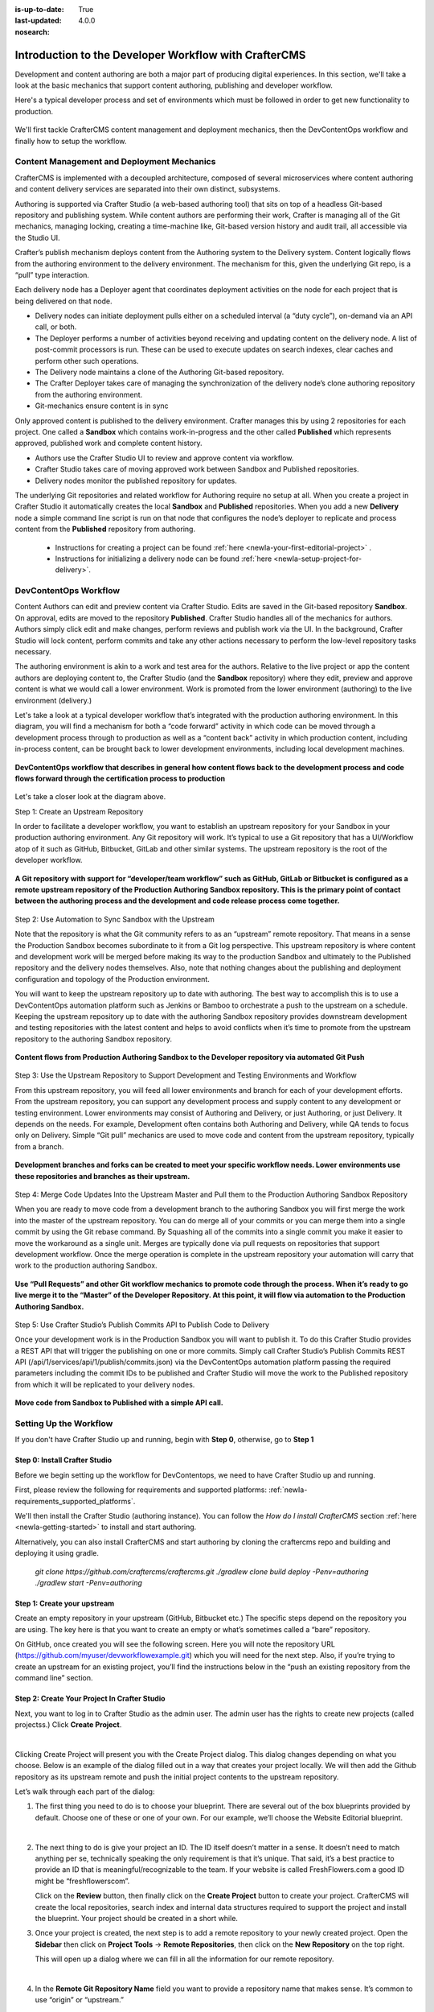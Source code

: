 :is-up-to-date: True
:last-updated: 4.0.0
:nosearch:

.. index:: Introduction to the Developer Workflow with CrafterCMS, Developer Workflow

.. _newIa-devContentOps-workflow:

======================================================
Introduction to the Developer Workflow with CrafterCMS
======================================================

Development and content authoring are both a major part of producing digital experiences.  In this section, we'll take a look at the basic mechanics that support content authoring, publishing and developer workflow.

Here's a typical developer process and set of environments which must be followed in order to get new functionality to production.

.. figure:: /_static/images/developer/workflow/craftercms-CMS-Meets-DevContentOps-Typical-DevContentOps-Workflow-1024x335.webp
    :alt: Developer Workflow - Typical developer process and set of environments
    :width: 100 %
    :align: center

We'll first tackle CrafterCMS content management and deployment mechanics, then the DevContentOps workflow and finally how to setup the workflow.

-------------------------------------------
Content Management and Deployment Mechanics
-------------------------------------------

CrafterCMS is implemented with a decoupled architecture, composed of several microservices where content authoring and content delivery services are separated into their own distinct, subsystems.

Authoring is supported via Crafter Studio (a web-based authoring tool) that sits on top of a headless Git-based repository and publishing system.  While content authors are performing their work, Crafter is managing all of the Git mechanics, managing locking, creating a time-machine like, Git-based version history and audit trail, all accessible via the Studio UI.

.. image:: /_static/images/developer/workflow/craftercms-CMS-Meets-DevContentOps-decoupled-tech.webp
    :alt: Developer Workflow - Authors work in Sandbox. Delivery nodes pull from Published
    :width: 70 %
    :align: center

Crafter’s publish mechanism deploys content from the Authoring system to the Delivery system.  Content logically flows from the authoring environment to the delivery environment. The mechanism for this, given the underlying Git repo, is a “pull” type interaction.

Each delivery node has a Deployer agent that coordinates deployment activities on the node for each project that is being delivered on that node.

* Delivery nodes can initiate deployment pulls either on a scheduled interval (a “duty cycle”), on-demand via an API call, or both.
* The Deployer performs a number of activities beyond receiving and updating content on the delivery node. A list of post-commit processors is run. These can be used to execute updates on search indexes, clear caches and perform other such operations.
* The Delivery node maintains a clone of the Authoring Git-based repository.
* The Crafter Deployer takes care of managing the synchronization of the delivery node’s clone authoring repository from the authoring environment.
* Git-mechanics ensure content is in sync

.. image:: /_static/images/developer/workflow/craftercms-CMS-Meets-DevContentOps-Git-Publish-768x393.webp
    :alt: Developer Workflow - Crafter’s Dynamic CMS Publishing via Git
    :width: 70 %
    :align: center

Only approved content is published to the delivery environment. Crafter manages this by using 2 repositories for each project. One called a **Sandbox** which contains work-in-progress and the other called **Published** which represents approved, published work and complete content history.

* Authors use the Crafter Studio UI to review and approve content via workflow.
* Crafter Studio takes care of moving approved work between Sandbox and Published repositories.
* Delivery nodes monitor the published repository for updates.

.. image:: /_static/images/developer/workflow/craftercms-CMS-Meets-DevContentOps-Sandbox-Published-768x470.webp
    :alt: Developer Workflow - Authors work in Sandbox. Delivery nodes pull from Published
    :width: 70 %
    :align: center

The underlying Git repositories and related workflow for Authoring require no setup at all. When you create a project in Crafter Studio it automatically creates the local **Sandbox** and **Published** repositories. When you add a new **Delivery** node a simple command line script is run on that node that configures the node’s deployer to replicate and process content from the **Published** repository from authoring.

   * Instructions for creating a project can be found :ref:`here <newIa-your-first-editorial-project>` .
   * Instructions for initializing a delivery node can be found :ref:`here <newIa-setup-project-for-delivery>`.

----------------------
DevContentOps Workflow
----------------------

Content Authors can edit and preview content via Crafter Studio.  Edits are saved in the Git-based repository **Sandbox**. On approval, edits are moved to the repository **Published**.  Crafter Studio handles all of the mechanics for authors. Authors simply click edit and make changes, perform reviews and publish work via the UI. In the background, Crafter Studio will lock content, perform commits and take any other actions necessary to perform the low-level repository tasks necessary.

The authoring environment is akin to a work and test area for the authors. Relative to the live project or app the content authors are deploying content to, the Crafter Studio (and the **Sandbox** repository) where they edit, preview and approve content is what we would call a lower environment. Work is promoted from the lower environment (authoring) to the live environment (delivery.)

Let's take a look at a typical developer workflow that’s integrated with the production authoring environment.  In this diagram, you will find a mechanism for both a “code forward” activity in which code can be moved through a development process through to production as well as a “content back” activity in which production content, including in-process content, can be brought back to lower development environments, including local development machines.

.. figure:: /_static/images/developer/workflow/craftercms-CMS-Meets-DevContentOps-DEVContentOPS-FLOW-1024x603.webp
    :alt: Developer Workflow - Typical DevContentOps Workflow
    :width: 70 %
    :align: center

    **DevContentOps workflow that describes in general how content flows back to the development process and code flows forward through the certification process to production**

Let's take a closer look at the diagram above.

Step 1: Create an Upstream Repository

In order to facilitate a developer workflow, you want to establish an upstream repository for your Sandbox in your production authoring environment. Any Git repository will work. It’s typical to use a Git repository that has a UI/Workflow atop of it such as GitHub, Bitbucket, GitLab and other similar systems. The upstream repository is the root of the developer workflow.

.. figure:: /_static/images/developer/workflow/craftercms-CMS-Meets-DevContentOps-flow-1-768x496.webp
    :alt: Developer Workflow - Create upstream repository
    :width: 70 %
    :align: center

    **A Git repository with support for “developer/team workflow” such as GitHub, GitLab or Bitbucket is configured as a remote upstream repository of the Production Authoring Sandbox repository.  This is the primary point of contact between the authoring process and the development and code release process come together.**

Step 2: Use Automation to Sync Sandbox with the Upstream

Note that the repository is what the Git community refers to as an “upstream” remote repository. That means in a sense the Production Sandbox becomes subordinate to it from a Git log perspective. This upstream repository is where content and development work will be merged before making its way to the production Sandbox and ultimately to the Published repository and the delivery nodes themselves. Also, note that nothing changes about the publishing and deployment configuration and topology of the Production environment.

You will want to keep the upstream repository up to date with authoring. The best way to accomplish this is to use a DevContentOps automation platform such as Jenkins or Bamboo to orchestrate a push to the upstream on a schedule. Keeping the upstream repository up to date with the authoring Sandbox repository provides downstream development and testing repositories with the latest content and helps to avoid conflicts when it’s time to promote from the upstream repository to the authoring Sandbox repository.

.. figure:: /_static/images/developer/workflow/craftercms-CMS-Meets-DevContentOps-FLOW-2-1024x693.webp
    :alt: Developer Workflow - Use Automation to Sync Sandbox with the Upstream
    :width: 70 %
    :align: center

    **Content flows from Production Authoring Sandbox to the Developer repository via automated Git Push**

Step 3: Use the Upstream Repository to Support Development and Testing Environments and Workflow

From this upstream repository, you will feed all lower environments and branch for each of your development efforts. From the upstream repository, you can support any development process and supply content to any development or testing environment. Lower environments may consist of Authoring and Delivery, or just Authoring, or just Delivery. It depends on the needs. For example, Development often contains both Authoring and Delivery, while QA tends to focus only on Delivery. Simple “Git pull” mechanics are used to move code and content from the upstream repository, typically from a branch.

.. figure:: /_static/images/developer/workflow/craftercms-CMS-Meets-DevContentOps-flow3-1024x726.webp
    :alt: Developer Workflow - Use the Upstream Repository to Support Development and Testing Environments and Workflow
    :width: 70 %
    :align: center

    **Development branches and forks can be created to meet your specific workflow needs.  Lower environments use these repositories and branches as their upstream.**

Step 4: Merge Code Updates Into the Upstream Master and Pull them to the Production Authoring Sandbox Repository

When you are ready to move code from a development branch to the authoring Sandbox you will first merge the work into the master of the upstream repository. You can do merge all of your commits or you can merge them into a single commit by using the Git rebase command. By Squashing all of the commits into a single commit you make it easier to move the workaround as a single unit. Merges are typically done via pull requests on repositories that support development workflow.
Once the merge operation is complete in the upstream repository your automation will carry that work to the production authoring Sandbox.

.. figure:: /_static/images/developer/workflow/craftercms-CMS-Meets-DevContentOps-flow4-1024x603.webp
    :alt: Developer Workflow - Merge Code Updates Into the Upstream Master and Pull them to the Production Authoring Sandbox Repository
    :width: 70 %
    :align: center

    **Use “Pull Requests” and other Git workflow mechanics to promote code through the process.  When it’s ready to go live merge it to the “Master” of the Developer Repository.  At this point, it will flow via automation to the Production Authoring Sandbox.**

Step 5: Use Crafter Studio’s Publish Commits API to Publish Code to Delivery

Once your development work is in the Production Sandbox you will want to publish it. To do this Crafter Studio provides a REST API that will trigger the publishing on one or more commits. Simply call Crafter Studio’s Publish Commits REST API (/api/1/services/api/1/publish/commits.json) via the DevContentOps automation platform passing the required parameters including the commit IDs to be published and Crafter Studio will move the work to the Published repository from which it will be replicated to your delivery nodes.

.. figure:: /_static/images/developer/workflow/craftercms-CMS-Meets-DevContentOps-flow5-1024x821.webp
    :alt: Developer Workflow - Use Crafter Studio’s Publish Commits API to Publish Code to Delivery
    :width: 70 %
    :align: center

    **Move code from Sandbox to Published with a simple API call.**


-----------------------
Setting Up the Workflow
-----------------------

If you don't have Crafter Studio up and running, begin with **Step 0**, otherwise, go to **Step 1**

Step 0: Install Crafter Studio
------------------------------

Before we begin setting up the workflow for DevContentops, we need to have Crafter Studio up and running.

First, please review the following for requirements and supported platforms: :ref:`newIa-requirements_supported_platforms`.

We'll then install the Crafter Studio (authoring instance). You can follow the *How do I install CrafterCMS* section :ref:`here <newIa-getting-started>` to install and start authoring.

Alternatively, you can also install CrafterCMS and start authoring by cloning the craftercms repo and building and deploying it using gradle.

   `git clone https://github.com/craftercms/craftercms.git`
   `./gradlew clone build deploy -Penv=authoring`
   `./gradlew start -Penv=authoring`
      
Step 1: Create your upstream
----------------------------

Create an empty repository in your upstream (GitHub, Bitbucket etc.) The specific steps depend on the repository you are using. The key here is that you want to create an empty or what’s sometimes called a “bare” repository.

.. image:: /_static/images/developer/workflow/craftercms-bare-repo-768x594.webp
    :alt: Developer Workflow - Create a bare repo in Git
    :width: 70 %
    :align: center    

On GitHub, once created you will see the following screen. Here you will note the repository URL (https://github.com/myuser/devworkflowexample.git) which you will need for the next step. Also, if you’re trying to create an upstream for an existing project, you’ll find the instructions below in the “push an existing repository from the command line” section.

.. image:: /_static/images/developer/workflow/craftercms-bare-repo-2-768x569.webp
    :alt: Developer Workflow - Bare repo created in Git
    :width: 70 %
    :align: center

Step 2: Create Your Project In Crafter Studio
---------------------------------------------

Next, you want to log in to Crafter Studio as the admin user. The admin user has the rights to create new projects (called projectss.) Click **Create Project**.

.. image:: /_static/images/developer/dev-cloud-platforms/create-project.webp
    :alt: Developer Workflow - Create Project via Crafter Studio
    :width: 65 %
    :align: center

|

Clicking Create Project will present you with the Create Project dialog. This dialog changes depending on what you choose. Below is an example of the dialog filled out in a way that creates your project locally.  We will then add the Github repository as its upstream remote and push the initial project contents to the upstream repository.

Let’s walk through each part of the dialog:

.. image:: /_static/images/developer/dev-cloud-platforms/create-project-then-push-1.webp
   :alt: Developer How Tos - Create Project Dialog Walk Through step 1
    :width: 50 %
   :align: center

1. The first thing you need to do is to choose your blueprint. There are several out of the box blueprints provided by default. Choose one of these or one of your own. For our example, we’ll choose the Website Editorial blueprint.

   .. image:: /_static/images/developer/dev-cloud-platforms/create-project-then-push-2.webp
      :alt: Developer How Tos - Create Project Dialog Walk Through step 2
      :width: 70 %
      :align: center

   |

2. The next thing to do is give your project an ID. The ID itself doesn’t matter in a sense. It doesn’t need to match anything per se, technically speaking the only requirement is that it’s unique. That said, it’s a best practice to provide an ID that is meaningful/recognizable to the team. If your website is called FreshFlowers.com a good ID might be “freshflowerscom”.

   Click on the **Review** button, then finally  click on the **Create Project** button to create your project.  CrafterCMS will create the local repositories, search index and internal data structures required to support the project and install the blueprint.  Your project should be created in a short while.

3. Once your project is created, the next step is to add a remote repository to your newly created project.  Open the **Sidebar** then click on **Project Tools** -> **Remote Repositories**, then click on the **New Repository** on the top right.

   This will open up a dialog where we can fill in all the information for our remote repository.

   .. image:: /_static/images/developer/dev-cloud-platforms/create-project-then-push-3.webp
      :alt: Create Repository dialog to fill in information of remote repository being added to the project
      :width: 70 %
      :align: center

   |

4. In the **Remote Git Repository Name** field you want to provide a repository name that makes sense. It’s common to use “origin” or “upstream.”


5. In the **Remote Git Repository URL** field you must provide the link to the Git repository discussed in **Step #1**: ``https://github.com/myuser/mysweetdotcom.git``

6. Provide your credentials based on the authentication method selected.  For example, if we chose ``Username & Password`` as the authentication method, we'll need to fill in **Username** and **Password**

      .. note::
         .. include:: /includes/setup-ssh-keys.rst

7. Once you're satisfied with your entries for your remote repository, click on the **Create** button.   Once complete we can now connect to the upstream and push the contents of the Sandbox repository to the remote by clicking on the ``Push`` button (button with the up arrow).

   .. image:: /_static/images/developer/dev-cloud-platforms/create-project-then-push-4.webp
      :alt: Remotes screen displaying newly added remote repository to project
      :width: 90 %
      :align: center

   **Figure:: Project is created and a remote repository added**


Step 3: Set up Your Delivery Nodes
----------------------------------

Now that your project is created you can set up the rest of your production environment by initializing your delivery nodes to receive deployments from authoring. **Remember these delivery nodes will pull from Crafter Studio’s repositories, not the upstream remote repository.**

When you add a new delivery node a simple command line script is run on that node that configures it to replicate and process content from the “Published” repository from authoring.

Instructions for creating a project can be found :ref:`here <newIa-your-first-editorial-project>` .

Instructions for initializing a delivery node can be found :ref:`here <newIa-setup-project-for-delivery>`.

Step 4: Set up your Developer Workflow and Lower Environments
-------------------------------------------------------------

Now that your upstream repository is initialized in GitHub you can set up any developer workflow you want. It’s typical to consider Master to be in-sync with the Production Authoring Sandbox. Given that, you don’t want to work in Master. Create branches to isolate development work from work that’s ready to move to Production Authoring. Below is an example topology that shows multiple environments and developer workflow that include feature branches, developer forms, and local developer clones.


.. figure:: /_static/images/developer/workflow/craftercms-CMS-Meets-DevContentOps-full-flow-example-768x337.webp
    :alt: Developer Workflow - Set up Developer Workflow and Lower Environments
    :width: 70 %
    :align: center

    **Full DevContentOps “Code Forward, Content Back” workflow for CI/CD with CrafterCMS leveraging Git mechanics and DevContentOps automation**

-----------------------------------------------
Setting Up to Work Locally Against the Upstream
-----------------------------------------------

After setting up the topology above, if you just want to get a local environment up and going (say a new developer joining the team), follow these instructions:

1. Install Crafter Studio locally (Binaries download or Source build)
2. Login as Admin
3. Click **Create Project**

.. figure:: /_static/images/developer/workflow/create-project-based-on-remote-1.webp
    :alt: Developer Workflow - Setting up to work locally against the upstream
    :width: 70 %
    :align: center

|

4. Fill out the Create Project Form as in a similar fashion described in Step 2 above, except this time, instead of selecting a blueprint, select **Remote Git Repository** to create your project based on an existing upstream repository. This can be your team’s branch or your own fork. The exact workflow is up to you.

.. figure:: /_static/images/developer/dev-cloud-platforms/craftercms-bitbucket-clone-1.webp
    :alt: Developer How Tos - Setting up to work locally against the upstream
    :width: 70 %
    :align: center

|

.. figure:: /_static/images/developer/dev-cloud-platforms/craftercms-bitbucket-clone-2.webp
   :alt: Developer How Tos - Setting up to work locally against the upstream review entries
   :width: 50 %
   :align: center

**Set up a project based on existing remote Git repository via Crafter Studio**
